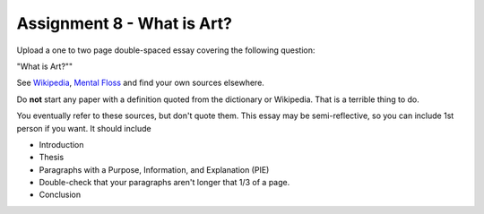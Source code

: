 .. _Assignment_08:

Assignment 8 - What is Art?
===========================

Upload a one to two page double-spaced essay covering the following question:

"What is Art?""

See `Wikipedia <https://en.wikipedia.org/wiki/What_Is_Art%3F>`_, `Mental Floss <http://mentalfloss.com/article/57501/27-responses-question-what-art>`_ and find your own sources elsewhere.

Do **not** start any paper with a definition quoted from the dictionary or
Wikipedia. That is a terrible thing to do.

You eventually refer to these sources, but don't quote them. This essay may
be semi-reflective, so you can include  1st person if you want. It should include

* Introduction
* Thesis
* Paragraphs with a Purpose, Information, and Explanation (PIE)
* Double-check that your paragraphs aren't longer that 1/3 of a page.
* Conclusion


